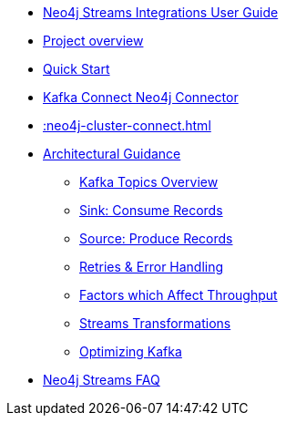 * xref::index.adoc[Neo4j Streams Integrations User Guide]
* xref::overview.adoc[Project overview]
* xref::quickstart-connect.adoc[Quick Start]
* xref::kafka-connect.adoc[Kafka Connect Neo4j Connector]
* xref::neo4j-cluster-connect.adoc[]
* xref::architecture.adoc[Architectural Guidance]
** xref::architecture/kafkatopics.adoc[Kafka Topics Overview]
** xref::architecture/sinkconsume.adoc[Sink: Consume Records]
** xref::architecture/sourceproduce.adoc[Source: Produce Records]
** xref::architecture/retries.adoc[Retries & Error Handling]
** xref::architecture/throughput.adoc[Factors which Affect Throughput]
** xref::architecture/transformations.adoc[Streams Transformations]
** xref::architecture/optimize.adoc[Optimizing Kafka]
* xref::faq.adoc[Neo4j Streams FAQ]
